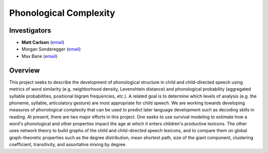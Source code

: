 .. index:: 
   single: phonological complexity; study of
   single: research; phonological complexity

.. _phon-study:

***********************
Phonological Complexity
***********************


Investigators
=============

* **Matt Carlson** (`email <mailto:carlsonmt@gmail.com>`__)
* Morgan Sonderegger (`email <mailto:morgan@cs.uchicago.edu>`__)
* Max Bane (`email <mailto:bane@uchicago.edu>`__)


Overview
========

This project seeks to describe the development of phonological structure in
child and child-directed speech using metrics of word similarity (e.g.
neighborhood density, Levenshtein distance) and phonological probability
(aggregated syllable probabilities, positional bigram frequencies, etc.). A
related goal is to determine which levels of analysis (e.g. the phoneme,
syllable, articulatory gesture) are most appropriate for child speech. We are
working towards developing measures of phonological complexity that can be used
to predict later language development such as decoding skills in reading. 
At present, there are two major efforts in this project. One seeks to use
survival modeling to estimate how a word's phonological and other properties
impact the age at which it enters children's productive lexicons. The other
uses network theory to build graphs of the child and child-directed speech
lexicons, and to compare them on global graph-theoretic properties such as the
degree distribution, mean shortest path, size of the giant component,
clustering coefficient, transitivity, and assortative mixing by degree. 
